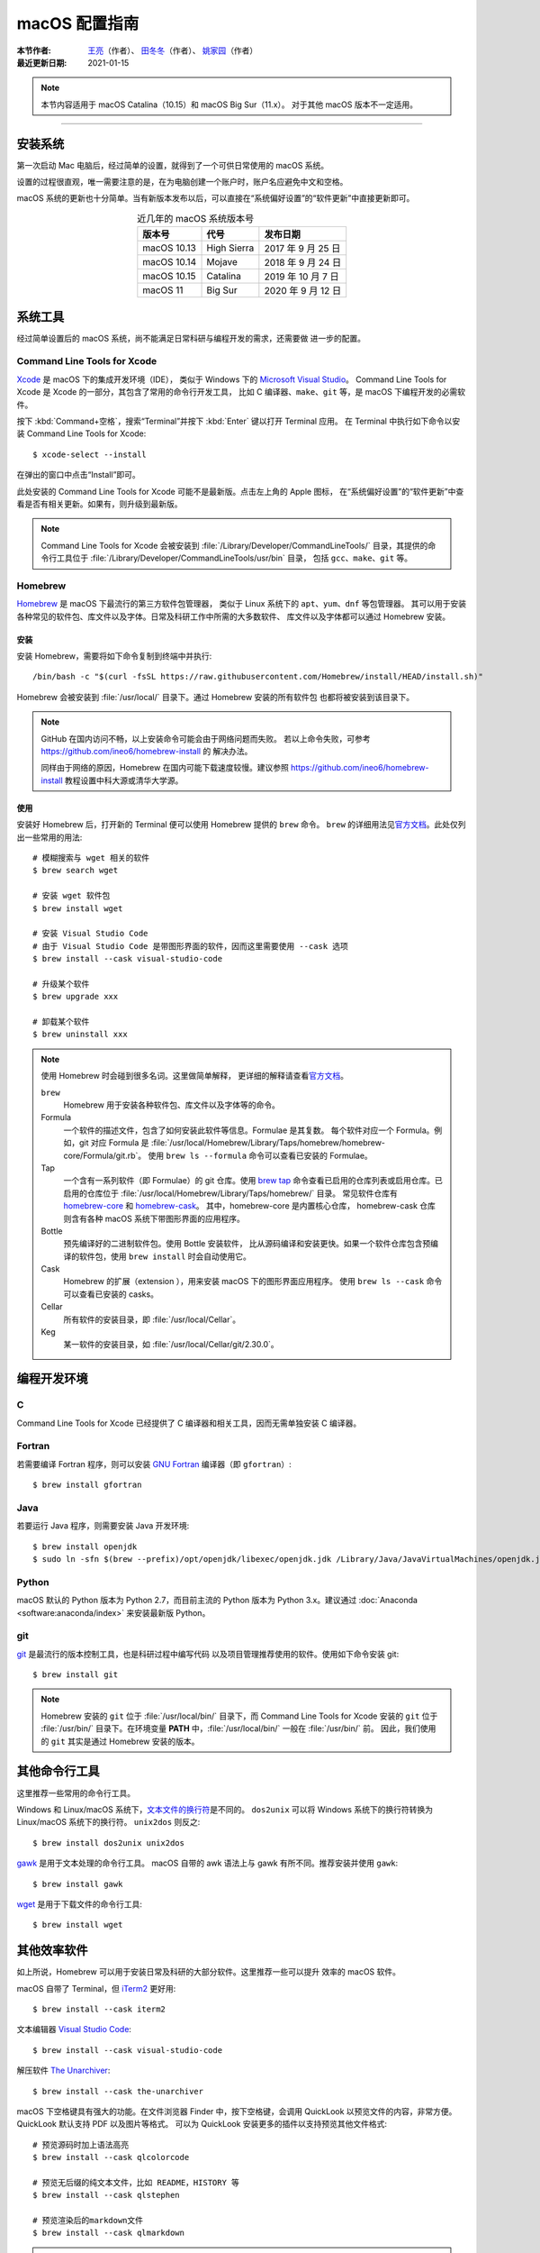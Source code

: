 macOS 配置指南
==============

:本节作者: `王亮 <https://github.com/wangliang1989>`__\ （作者）、
           `田冬冬 <https://me.seisman.info/>`__\ （作者）、
           `姚家园 <https://github.com/core-man>`__\ （作者）
:最近更新日期: 2021-01-15

.. note::

   本节内容适用于 macOS Catalina（10.15）和 macOS Big Sur（11.x）。
   对于其他 macOS 版本不一定适用。

----

安装系统
--------

第一次启动 Mac 电脑后，经过简单的设置，就得到了一个可供日常使用的 macOS 系统。

设置的过程很直观，唯一需要注意的是，在为电脑创建一个账户时，账户名应避免中文和空格。

macOS 系统的更新也十分简单。当有新版本发布以后，可以直接在“系统偏好设置”的“软件更新”中直接更新即可。

.. table:: 近几年的 macOS 系统版本号
   :align: center  

   ==================== ====================  ======================
   版本号                代号                   发布日期
   ==================== ====================  ======================
   macOS 10.13          High Sierra           2017 年 9 月 25 日
   macOS 10.14          Mojave                2018 年 9 月 24 日
   macOS 10.15          Catalina              2019 年 10 月 7 日
   macOS 11             Big Sur               2020 年 9 月 12 日
   ==================== ====================  ======================

系统工具
--------

经过简单设置后的 macOS 系统，尚不能满足日常科研与编程开发的需求，还需要做
进一步的配置。

Command Line Tools for Xcode
^^^^^^^^^^^^^^^^^^^^^^^^^^^^

`Xcode <https://developer.apple.com/cn/xcode/>`__ 是 macOS 下的集成开发环境（IDE），
类似于 Windows 下的 `Microsoft Visual Studio <https://visualstudio.microsoft.com/>`__\ 。
Command Line Tools for Xcode 是 Xcode 的一部分，其包含了常用的命令行开发工具，
比如 C 编译器、\ ``make``\ 、\ ``git`` 等，是 macOS 下编程开发的必需软件。

按下 :kbd:`Command+空格`\ ，搜索“Terminal”并按下 :kbd:`Enter` 键以打开 Terminal 应用。
在 Terminal 中执行如下命令以安装 Command Line Tools for Xcode::

   $ xcode-select --install

在弹出的窗口中点击“Install”即可。

此处安装的 Command Line Tools for Xcode 可能不是最新版。点击左上角的 Apple 图标，
在“系统偏好设置”的“软件更新”中查看是否有相关更新。如果有，则升级到最新版。

.. note::

   Command Line Tools for Xcode 会被安装到 :file:`/Library/Developer/CommandLineTools/`
   目录，其提供的命令行工具位于 :file:`/Library/Developer/CommandLineTools/usr/bin` 目录，
   包括 ``gcc``、``make``、``git`` 等。

Homebrew
^^^^^^^^

`Homebrew <https://brew.sh/index_zh-cn.html>`__ 是 macOS 下最流行的第三方软件包管理器，
类似于 Linux 系统下的 ``apt``、``yum``、``dnf`` 等包管理器。
其可以用于安装各种常见的软件包、库文件以及字体。日常及科研工作中所需的大多数软件、
库文件以及字体都可以通过 Homebrew 安装。

安装
""""

安装 Homebrew，需要将如下命令复制到终端中并执行::

    /bin/bash -c "$(curl -fsSL https://raw.githubusercontent.com/Homebrew/install/HEAD/install.sh)"

Homebrew 会被安装到 :file:`/usr/local/` 目录下。通过 Homebrew 安装的所有软件包
也都将被安装到该目录下。

.. note::

   GitHub 在国内访问不畅，以上安装命令可能会由于网络问题而失败。
   若以上命令失败，可参考 https://github.com/ineo6/homebrew-install 的
   解决办法。

   同样由于网络的原因，Homebrew 在国内可能下载速度较慢。建议参照
   https://github.com/ineo6/homebrew-install 教程设置中科大源或清华大学源。

使用
""""

安装好 Homebrew 后，打开新的 Terminal 便可以使用 Homebrew 提供的 ``brew`` 命令。
``brew`` 的详细用法见\ `官方文档 <https://docs.brew.sh/Manpage>`__\ 。此处仅列出一些常用的用法::

    # 模糊搜索与 wget 相关的软件
    $ brew search wget

    # 安装 wget 软件包
    $ brew install wget

    # 安装 Visual Studio Code
    # 由于 Visual Studio Code 是带图形界面的软件，因而这里需要使用 --cask 选项
    $ brew install --cask visual-studio-code

    # 升级某个软件
    $ brew upgrade xxx

    # 卸载某个软件
    $ brew uninstall xxx

.. note::

   使用 Homebrew 时会碰到很多名词。这里做简单解释，
   更详细的解释请查看\ `官方文档 <https://docs.brew.sh/Formula-Cookbook#homebrew-terminology>`__\ 。
   
   ``brew``
      Homebrew 用于安装各种软件包、库文件以及字体等的命令。

   Formula
      一个软件的描述文件，包含了如何安装此软件等信息。Formulae 是其复数。
      每个软件对应一个 Formula。例如，git 对应 Formula 是
      :file:`/usr/local/Homebrew/Library/Taps/homebrew/homebrew-core/Formula/git.rb`\ 。
      使用 ``brew ls --formula`` 命令可以查看已安装的 Formulae。

   Tap
      一个含有一系列软件（即 Formulae）的 git 仓库。使用
      `brew tap <https://docs.brew.sh/Taps#the-brew-tap-command>`__
      命令查看已启用的仓库列表或启用仓库。已启用的仓库位于
      :file:`/usr/local/Homebrew/Library/Taps/homebrew/` 目录。
      常见软件仓库有 `homebrew-core <https://github.com/Homebrew/homebrew-core>`__
      和 `homebrew-cask <https://github.com/Homebrew/homebrew-cask>`__。
      其中，homebrew-core 是内置核心仓库，
      homebrew-cask 仓库则含有各种 macOS 系统下带图形界面的应用程序。

   Bottle
      预先编译好的二进制软件包。使用 Bottle 安装软件，
      比从源码编译和安装更快。如果一个软件仓库包含预编译的软件包，使用 ``brew install``
      时会自动使用它。

   Cask
      Homebrew 的扩展（extension ），用来安装 macOS 下的图形界面应用程序。
      使用 ``brew ls --cask`` 命令可以查看已安装的 casks。

   Cellar
      所有软件的安装目录，即 :file:`/usr/local/Cellar`\ 。

   Keg
      某一软件的安装目录，如 :file:`/usr/local/Cellar/git/2.30.0`\ 。

编程开发环境
------------

C
^

Command Line Tools for Xcode 已经提供了 C 编译器和相关工具，因而无需单独安装
C 编译器。

Fortran
^^^^^^^

若需要编译 Fortran 程序，则可以安装 `GNU Fortran <https://gcc.gnu.org/fortran/>`__
编译器（即 ``gfortran``\ ）::

    $ brew install gfortran

Java
^^^^

若要运行 Java 程序，则需要安装 Java 开发环境::

    $ brew install openjdk
    $ sudo ln -sfn $(brew --prefix)/opt/openjdk/libexec/openjdk.jdk /Library/Java/JavaVirtualMachines/openjdk.jdk

Python
^^^^^^

macOS 默认的 Python 版本为 Python 2.7，而目前主流的 Python 版本为
Python 3.x。建议通过 :doc:`Anaconda <software:anaconda/index>`
来安装最新版 Python。

git
^^^

`git <https://git-scm.com/>`__ 是最流行的版本控制工具，也是科研过程中编写代码
以及项目管理推荐使用的软件。使用如下命令安装 git::

    $ brew install git

.. note::

   Homebrew 安装的 ``git`` 位于 :file:`/usr/local/bin/` 目录下，而
   Command Line Tools for Xcode 安装的 ``git`` 位于 :file:`/usr/bin/`
   目录下。在环境变量 **PATH** 中，:file:`/usr/local/bin/` 一般在 :file:`/usr/bin/` 前。
   因此，我们使用的 ``git`` 其实是通过 Homebrew 安装的版本。

其他命令行工具
--------------

这里推荐一些常用的命令行工具。

Windows 和 Linux/macOS 系统下，`文本文件的换行符 <http://www.ruanyifeng.com/blog/2006/04/post_213.html>`__\ 是不同的。
``dos2unix`` 可以将 Windows 系统下的换行符转换为 Linux/macOS 系统下的换行符。
``unix2dos`` 则反之::

    $ brew install dos2unix unix2dos

`gawk <https://www.gnu.org/software/gawk/>`__ 是用于文本处理的命令行工具。
macOS 自带的 awk 语法上与 gawk 有所不同。推荐安装并使用 ``gawk``::

    $ brew install gawk

`wget <https://www.gnu.org/software/wget/>`__ 是用于下载文件的命令行工具::

    $ brew install wget

其他效率软件
------------

如上所说，Homebrew 可以用于安装日常及科研的大部分软件。这里推荐一些可以提升
效率的 macOS 软件。

macOS 自带了 Terminal，但 `iTerm2 <https://iterm2.com/>`__ 更好用::

    $ brew install --cask iterm2

文本编辑器 `Visual Studio Code <https://code.visualstudio.com/>`__::

    $ brew install --cask visual-studio-code

解压软件 `The Unarchiver <https://theunarchiver.com/>`__::

    $ brew install --cask the-unarchiver

macOS 下空格键具有强大的功能。在文件浏览器 Finder 中，按下空格键，会调用
QuickLook 以预览文件的内容，非常方便。QuickLook 默认支持 PDF 以及图片等格式。
可以为 QuickLook 安装更多的插件以支持预览其他文件格式::

    # 预览源码时加上语法高亮
    $ brew install --cask qlcolorcode

    # 预览无后缀的纯文本文件，比如 README，HISTORY 等
    $ brew install --cask qlstephen

    # 预览渲染后的markdown文件
    $ brew install --cask qlmarkdown

.. note::

   安装这些插件以后，调用 QuickLook 预览文件时，可能会显示这些插件无法打开。
   这是因为系统默认不信任这些第三方插件。可以在“系统偏好设置”的“安全性与隐私”中点击“总是打开”来使用这些插件。
